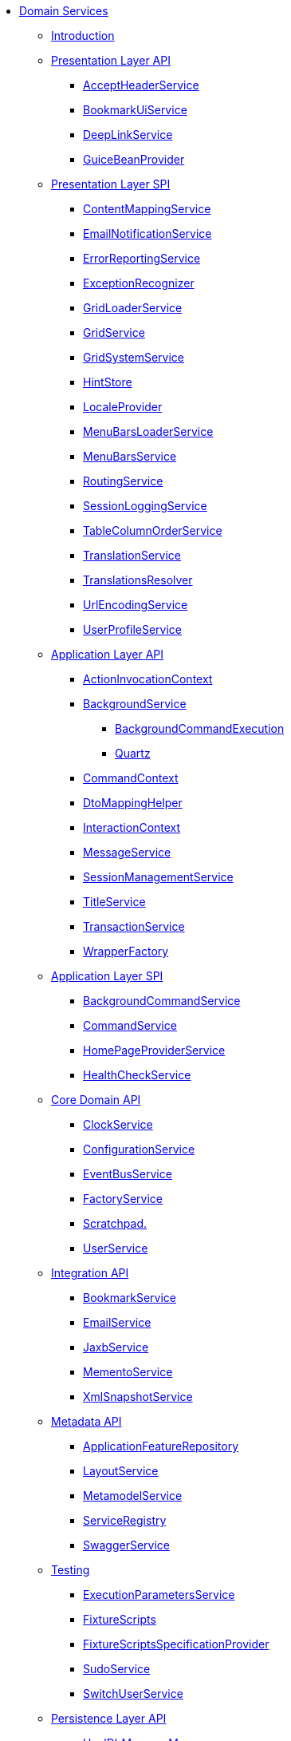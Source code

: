 * xref:about.adoc[Domain Services]


** xref:intro.adoc[Introduction]



** xref:presentation-layer-api.adoc[Presentation Layer API]
*** xref:presentation-layer-api/AcceptHeaderService.adoc[AcceptHeaderService]
*** xref:presentation-layer-api/BookmarkUiService.adoc[BookmarkUiService]
*** xref:presentation-layer-api/DeepLinkService.adoc[DeepLinkService]
*** xref:presentation-layer-api/GuiceBeanProvider.adoc[GuiceBeanProvider]



** xref:presentation-layer-spi.adoc[Presentation Layer SPI]
*** xref:presentation-layer-spi/ContentMappingService.adoc[ContentMappingService]
*** xref:presentation-layer-spi/EmailNotificationService.adoc[EmailNotificationService]
*** xref:presentation-layer-spi/ErrorReportingService.adoc[ErrorReportingService]
*** xref:presentation-layer-spi/ExceptionRecognizer.adoc[ExceptionRecognizer]
*** xref:presentation-layer-spi/GridLoaderService.adoc[GridLoaderService]
*** xref:presentation-layer-spi/GridService.adoc[GridService]
*** xref:presentation-layer-spi/GridSystemService.adoc[GridSystemService]
*** xref:presentation-layer-spi/HintStore.adoc[HintStore]
*** xref:presentation-layer-spi/LocaleProvider.adoc[LocaleProvider]
*** xref:presentation-layer-spi/MenuBarsLoaderService.adoc[MenuBarsLoaderService]
*** xref:presentation-layer-spi/MenuBarsService.adoc[MenuBarsService]
*** xref:presentation-layer-spi/RoutingService.adoc[RoutingService]
*** xref:presentation-layer-spi/SessionLoggingService.adoc[SessionLoggingService]
*** xref:presentation-layer-spi/TableColumnOrderService.adoc[TableColumnOrderService]
*** xref:presentation-layer-spi/TranslationService.adoc[TranslationService]
*** xref:presentation-layer-spi/TranslationsResolver.adoc[TranslationsResolver]
*** xref:presentation-layer-spi/UrlEncodingService.adoc[UrlEncodingService]
*** xref:presentation-layer-spi/UserProfileService.adoc[UserProfileService]



** xref:application-layer-api.adoc[Application Layer API]
*** xref:application-layer-api/ActionInvocationContext.adoc[ActionInvocationContext]

*** xref:application-layer-api/BackgroundService.adoc[BackgroundService]
**** xref:application-layer-api/BackgroundService/BackgroundCommandExecution.adoc[BackgroundCommandExecution]
**** xref:application-layer-api/BackgroundService/Quartz.adoc[Quartz]


*** xref:application-layer-api/CommandContext.adoc[CommandContext]
*** xref:application-layer-api/DtoMappingHelper.adoc[DtoMappingHelper]
*** xref:application-layer-api/InteractionContext.adoc[InteractionContext]
*** xref:application-layer-api/MessageService.adoc[MessageService]
*** xref:application-layer-api/SessionManagementService.adoc[SessionManagementService]
*** xref:application-layer-api/TitleService.adoc[TitleService]
*** xref:application-layer-api/TransactionService.adoc[TransactionService]
*** xref:application-layer-api/WrapperFactory.adoc[WrapperFactory]



** xref:application-layer-spi.adoc[Application Layer SPI]
*** xref:application-layer-spi/BackgroundCommandService.adoc[BackgroundCommandService]
*** xref:application-layer-spi/CommandService.adoc[CommandService]
*** xref:application-layer-spi/HomePageProviderService.adoc[HomePageProviderService]
*** xref:application-layer-spi/HealthCheckService.adoc[HealthCheckService]



** xref:core-domain-api.adoc[Core Domain API]
*** xref:core-domain-api/ClockService.adoc[ClockService]
*** xref:core-domain-api/ConfigurationService.adoc[ConfigurationService]
*** xref:core-domain-api/EventBusService.adoc[EventBusService]
*** xref:core-domain-api/FactoryService.adoc[FactoryService]
*** xref:core-domain-api/Scratchpad.adoc[Scratchpad.]
*** xref:core-domain-api/UserService.adoc[UserService]



** xref:integration-api.adoc[Integration API]
*** xref:integration-api/BookmarkService.adoc[BookmarkService]
*** xref:integration-api/EmailService.adoc[EmailService]
*** xref:integration-api/JaxbService.adoc[JaxbService]
*** xref:integration-api/MementoService.adoc[MementoService]
*** xref:integration-api/XmlSnapshotService.adoc[XmlSnapshotService]



** xref:metadata-api.adoc[Metadata API]
*** xref:metadata-api/ApplicationFeatureRepository.adoc[ApplicationFeatureRepository]
*** xref:metadata-api/LayoutService.adoc[LayoutService]
*** xref:metadata-api/MetamodelService.adoc[MetamodelService]
*** xref:metadata-api/ServiceRegistry.adoc[ServiceRegistry]
*** xref:metadata-api/SwaggerService.adoc[SwaggerService]



** xref:testing.adoc[Testing]
*** xref:testing/ExecutionParametersService.adoc[ExecutionParametersService]
*** xref:testing/FixtureScripts.adoc[FixtureScripts]
*** xref:testing/FixtureScriptsSpecificationProvider.adoc[FixtureScriptsSpecificationProvider]
*** xref:testing/SudoService.adoc[SudoService]
*** xref:testing/SwitchUserService.adoc[SwitchUserService]



** xref:persistence-layer-api.adoc[Persistence Layer API]
*** xref:persistence-layer-api/HsqlDbManagerMenu.adoc[HsqlDbManagerMenu]
*** xref:persistence-layer-api/IsisJdoSupport.adoc[JdoSupport]
*** xref:persistence-layer-api/MetricsService.adoc[MetricsService]
*** xref:persistence-layer-api/QueryResultsCache.adoc[QueryResultsCache]
*** xref:persistence-layer-api/RepositoryService.adoc[RepositoryService]



** xref:persistence-layer-spi.adoc[Persistence Layer SPI]
*** xref:persistence-layer-spi/AuditerService.adoc[AuditerService]
*** xref:persistence-layer-spi/PublisherService.adoc[PublisherService]
*** xref:persistence-layer-spi/UserRegistrationService.adoc[UserRegistrationService]


** xref:bootstrapping-spi.adoc[Bootstrapping SPI]
*** xref:bootstrapping-spi/ClassDiscoveryService.adoc[ClassDiscoveryService]

